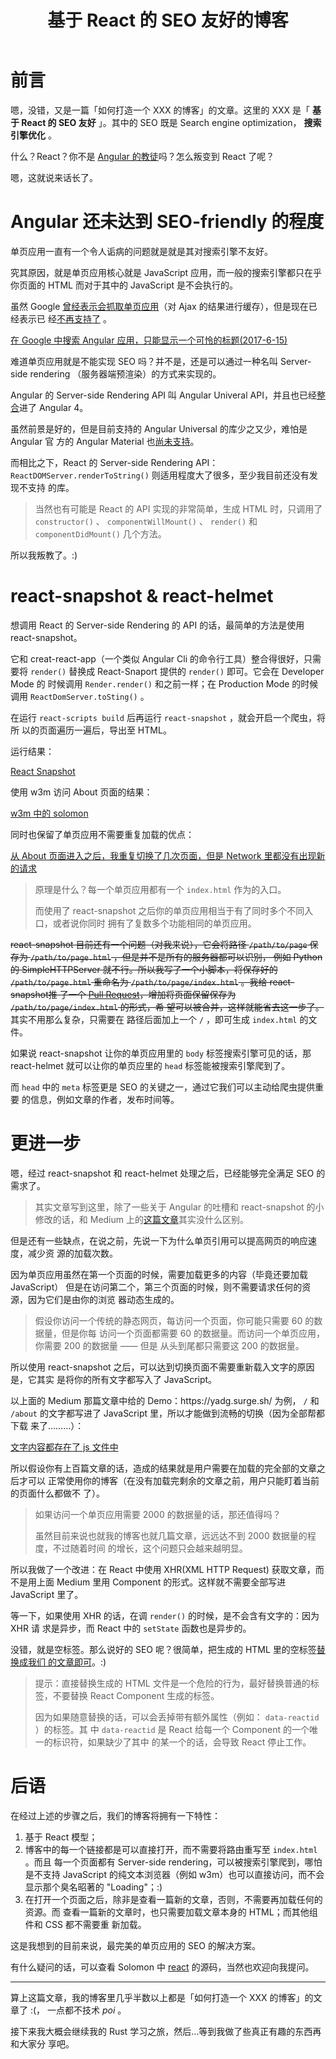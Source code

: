 #+TITLE: 基于 React 的 SEO 友好的博客
#+PUBLISHED: [2017-06-15 Thu]
#+SLUG: make-a-react-based-blog-seo-friendly
#+TAGS: blog react seo

* 前言

嗯，没错，又是一篇「如何打造一个 XXX 的博客」的文章。这里的 XXX 是「 *基于 React
的 SEO 友好* 」。其中的 SEO 既是 Search engine optimization， *搜索引擎优化* 。

什么？React？你不是 [[https://blog.poi.cat/post/introducing-solomon/][Angular 的教徒]]吗？怎么叛变到 React 了呢？

嗯，这就说来话长了。

* Angular 还未达到 SEO-friendly 的程度

单页应用一直有一个令人诟病的问题就是就是其对搜索引擎不友好。

究其原因，就是单页应用核心就是 JavaScript 应用，而一般的搜索引擎都只在乎你页面的
HTML 而对于其中的 JavaScript 是不会执行的。

虽然 Google [[https://developers.google.com/webmasters/ajax-crawling/][曾经表示会抓取单页应用]]（对 Ajax 的结果进行缓存），但是现在已经表示已
经[[https://webmasters.googleblog.com/2015/10/deprecating-our-ajax-crawling-scheme.html][不再支持了]] 。

[[file:images/angular-app-in-google-search.png][在 Google 中搜索 Angular 应用，只能显示一个可怜的标题(2017-6-15)]]

难道单页应用就是不能实现 SEO 吗？并不是，还是可以通过一种名叫 Server-side
rendering （服务器端预渲染）的方式来实现的。

Angular 的 Server-side Rendering API 叫 Angular Univeral API，并且也已经[[https://github.com/angular/angular/issues/13822][整合]]进了
Angular 4。

虽然前景是好的，但是目前支持的 Angular Universal 的库少之又少，难怕是 Angular 官
方的 Angular Material 也[[https://github.com/angular/material2/issues/308][尚未支持]]。

而相比之下，React 的 Server-side Rendering API：
~ReactDOMServer.renderToString()~ 则适用程度大了很多，至少我目前还没有发现不支持
的库。

#+BEGIN_QUOTE
当然也有可能是 React 的 API 实现的非常简单，生成 HTML 时，只调用了
~constructor()~ 、 ~componentWillMount()~ 、 ~render()~ 和 ~componentDidMount()~
几个方法。
#+END_QUOTE

所以我叛教了。:)

* react-snapshot & react-helmet

想调用 React 的 Server-side Rendering 的 API 的话，最简单的方法是使用
react-snapshot。

它和 creat-react-app（一个类似 Angular Cli 的命令行工具）整合得很好，只需要将
~render()~ 替换成 React-Snaport 提供的 ~render()~ 即可。它会在 Developer Mode 的
时候调用 ~Render.render()~ 和之前一样；在 Production Mode 的时候调用
~ReactDomServer.toSting()~ 。

在运行 ~react-scripts build~ 后再运行 ~react-snapshot~ ，就会开启一个爬虫，将所
以的页面遍历一遍后，导出至 HTML。

运行结果：

[[file:images/react-snapshot-output.png][React Snapshot]]

使用 w3m 访问 About 页面的结果：

[[file:images/view-solomon-in-w3m.png][w3m 中的 solomon]]

同时也保留了单页应用不需要重复加载的优点：

[[file:images/less-request-in-spa.png][从 About 页面进入之后，我重复切换了几次页面，但是 Network 里都没有出现新的请求]]

#+BEGIN_QUOTE
原理是什么？每一个单页应用都有一个 ~index.html~ 作为的入口。

而使用了 react-snapshot 之后你的单页应用相当于有了同时多个不同入口，或者说你同时
拥有了复数多个功能相同的单页应用。
#+END_QUOTE

@@html:<del>@@ react-snapshot 目前还有一个问题（对我来说），它会将路径
~/path/to/page~ 保存为 ~/path/to/page.html~ ，但是并不是所有的服务器都可以识别，
例如 Python 的 SimpleHTTPServer 就不行。所以我写了一个小脚本，将保存好的
~/path/to/page.html~ 重命名为 ~/path/to/page/index.html~ 。我给 react-snapshot推
了一个 [[https://github.com/geelen/react-snapshot/pull/36][Pull Request]]，增加将页面保留保存为 ~/path/to/page/index.html~ 的形式，希
望可以被合并，这样就能省去这一步了。 @@html:</del>@@ 其实不用那么复杂，只需要在
路径后面加上一个 ~/~ ，即可生成 ~index.html~ 的文件。

如果说 react-snapshot 让你的单页应用里的 ~body~ 标签搜索引擎可见的话，那
react-helmet 就可以让你的单页应里的 ~head~ 标签能被搜索引擎爬到了。

而 ~head~ 中的 ~meta~ 标签更是 SEO 的关键之一，通过它我们可以主动给爬虫提供重要
的信息，例如文章的作者，发布时间等。

* 更进一步

嗯，经过 react-snapshot 和 react-helmet 处理之后，已经能够完全满足 SEO 的需求了。

#+BEGIN_QUOTE
其实文章写到这里，除了一些关于 Angular 的吐槽和 react-snapshot 的小修改的话，和
Medium 上的[[https://medium.com/superhighfives/an-almost-static-stack-6df0a2791319][这篇文章]]其实没什么区别。
#+END_QUOTE

但是还有一些缺点，在说之前，先说一下为什么单页引用可以提高网页的响应速度，减少资
源的加载次数。

因为单页应用虽然在第一个页面的时候，需要加载更多的内容（毕竟还要加载 JavaScript）
但是在访问第二个，第三个页面的时候，则不需要请求任何的资源，因为它们是由你的浏览
器动态生成的。

#+BEGIN_QUOTE
假设你访问一个传统的静态网页，每访问一个页面，你可能只需要 60 的数据量，但是你每
访问一个页面都需要 60 的数据量。而访问一个单页应用，你需要 200 的数据量 —— 但是
从头到尾都只需要这 200 的数据量。
#+END_QUOTE

所以使用 react-snapshot 之后，可以达到切换页面不需要重新载入文字的原因是，它其实
是将你的所有文字都写入了 JavaScript。

以上面的 Medium 那篇文章中给的 Demo：https://yadg.surge.sh/ 为例， ~/~ 和
~/about~ 的文字都写进了 JavaScript 里，所以才能做到流畅的切换（因为全部帮都下载
来了………）：

[[file:images/content-stores-in-js.png][文字内容都存在了 js 文件中]]

所以假设你有上百篇文章的话，造成的结果就是用户需要在加载的完全部的文章之后才可以
正常使用你的博客（在没有加载完剩余的文章之前，用户只能盯着当前的页面什么都做不
了）。

#+BEGIN_QUOTE
如果访问一个单页应用需要 2000 的数据量的话，那还值得吗？

虽然目前来说也就我的博客也就几篇文章，远远达不到 2000 数据量的程度，不过随着时间
的增长，这个问题只会越来越明显。
#+END_QUOTE

所以我做了一个改进：在 React 中使用 XHR(XML HTTP Request) 获取文章，而不是用上面
Medium 里用 Component 的形式。这样就不需要全部写进 JavaScript 里了。

等一下，如果使用 XHR 的话，在调 ~render()~ 的时候，是不会含有文字的：因为 XHR 请
求是异步，而 React 中的 ~setState~ 函数也是异步的。

没错，就是空标签。那么说好的 SEO 呢？很简单，把生成的 HTML 里的空标签[[https://github.com/PoiScript/Solomon/blob/dev/react/scripts/replace-html.js][替换成我们
的文章即可]]。:)

#+BEGIN_QUOTE
提示：直接替换生成的 HTML 文件是一个危险的行为，最好替换普通的标签，不要替换
React Component 生成的标签。

因为如果随意替换的话，可以会丢掉带有额外属性（例如： ~data-reactid~ ）的标签。其
中 ~data-reactid~ 是 React 给每一个 Component 的一个唯一的标识符，如果缺少了其中
的某一个的话，会导致 React 停止工作。
#+END_QUOTE

* 后语

在经过上述的步骤之后，我们的博客将拥有一下特性：

1. 基于 React 模型；
2. 博客中的每一个链接都是可以直接打开，而不需要将路由重写至 ~index.html~ 。而且
   每一个页面都有 Server-side rendering，可以被搜索引擎爬到，哪怕是不支持
   JavaScript 的纯文本浏览器（例如 w3m）也可以直接访问，而不会显示那个臭名昭著的
   "Loading"；:)
3. 在打开一个页面之后，除非是查看一篇新的文章，否则，不需要再加载任何的资源。而
   查看一篇新的文章时，也只需要加载文章本身的 HTML；而其他组件和 CSS 都不需要重
   新加载。

这是我想到的目前来说，最完美的单页应用的 SEO 的解决方案。

有什么疑问的话，可以查看 Solomon 中 [[https://github.com/PoiScript/Solomon/tree/dev/react][react]] 的源码，当然也欢迎向我提问。

-----

算上这篇文章，我的博客里几乎半数以上都是「如何打造一个 XXX 的博客」的文章了 :(，
一点都不技术 /poi/ 。

接下来我大概会继续我的 Rust 学习之旅，然后…等到我做了些真正有趣的东西再和大家分
享吧。
